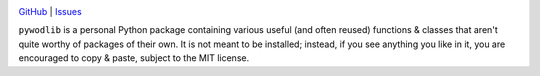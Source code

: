 |repostatus| |ci-status| |coverage| |license|

.. |repostatus| image:: https://www.repostatus.org/badges/latest/concept.svg
    :target: https://www.repostatus.org/#concept
    :alt: Project Status: Concept – Minimal or no implementation has been done
          yet, or the repository is only intended to be a limited example,
          demo, or proof-of-concept.

.. |ci-status| image:: https://github.com/jwodder/pywodlib/actions/workflows/test.yml/badge.svg
    :target: https://github.com/jwodder/pywodlib/actions/workflows/test.yml
    :alt: CI Status

.. |coverage| image:: https://codecov.io/gh/jwodder/pywodlib/branch/master/graph/badge.svg
    :target: https://codecov.io/gh/jwodder/pywodlib

.. |license| image:: https://img.shields.io/github/license/jwodder/pywodlib.svg
    :target: https://opensource.org/licenses/MIT
    :alt: MIT License

`GitHub <https://github.com/jwodder/pywodlib>`_
| `Issues <https://github.com/jwodder/pywodlib/issues>`_

``pywodlib`` is a personal Python package containing various useful (and often
reused) functions & classes that aren't quite worthy of packages of their own.
It is not meant to be installed; instead, if you see anything you like in it,
you are encouraged to copy & paste, subject to the MIT license.
